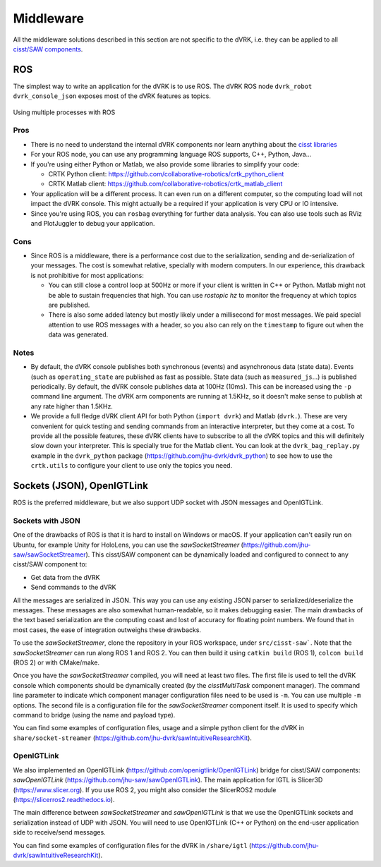 .. _devel-middleware:

Middleware
##########

All the middleware solutions described in this section are not
specific to the dVRK, i.e. they can be applied to all `cisst/SAW
components
<https://github.com/jhu-cisst/cisst/wiki/cisst-libraries-and-SAW-components>`_.

ROS
***

The simplest way to write an application for the dVRK is to use ROS.
The dVRK ROS node ``dvrk_robot dvrk_console_json`` exposes most of the
dVRK features as topics.

.. figure:: /images/software/dVRK-component-ROS-teleop.png
   :width: 400
   :align: center

   Using multiple processes with ROS

Pros
====

* There is no need to understand the internal dVRK components nor
  learn anything about the
  `cisst libraries <https://github.com/jhu-cisst/cisst/wiki>`_
* For your ROS node, you can use any programming language ROS
  supports, C++, Python, Java...
* If you're using either Python or Matlab, we also provide some
  libraries to simplify your code:

  * CRTK Python client: https://github.com/collaborative-robotics/crtk_python_client
  * CRTK Matlab client: https://github.com/collaborative-robotics/crtk_matlab_client

* Your application will be a different process.  It can even run on a
  different computer, so the computing load will not impact the dVRK
  console.  This might actually be a required if your application is
  very CPU or IO intensive.
* Since you're using ROS, you can ``rosbag`` everything for further data
  analysis.  You can also use tools such as RViz and PlotJuggler to
  debug your application.

Cons
====

* Since ROS is a middleware, there is a performance cost due to the
  serialization, sending and de-serialization of your messages.  The
  cost is somewhat relative, specially with modern computers.  In our
  experience, this drawback is not prohibitive for most applications:

  * You can still close a control loop at 500Hz or more if your client
    is written in C++ or Python.  Matlab might not be able to sustain
    frequencies that high.  You can use `rostopic hz` to monitor the
    frequency at which topics are published.
  * There is also some added latency but mostly likely under a
    millisecond for most messages.  We paid special attention to use
    ROS messages with a header, so you also can rely on the
    ``timestamp`` to figure out when the data was generated.

Notes
=====

* By default, the dVRK console publishes both synchronous (events) and
  asynchronous data (state data).  Events (such as ``operating_state``
  are published as fast as possible.  State data (such as
  ``measured_js``...) is published periodically.  By default, the dVRK
  console publishes data at 100Hz (10ms).  This can be increased using
  the ``-p`` command line argument.  The dVRK arm components
  are running at 1.5KHz, so it doesn't make sense to publish at any
  rate higher than 1.5KHz.
* We provide a full fledge dVRK client API for both Python (``import
  dvrk``) and Matlab (``dvrk.``).  These are very convenient for quick
  testing and sending commands from an interactive interpreter, but
  they come at a cost.  To provide all the possible features, these
  dVRK clients have to subscribe to all the dVRK topics and this will
  definitely slow down your interpreter.  This is specially true for
  the Matlab client.  You can look at the ``dvrk_bag_replay.py``
  example in the ``dvrk_python`` package
  (https://github.com/jhu-dvrk/dvrk_python) to see how to use the
  ``crtk.utils`` to configure your client to use only the topics you
  need.

Sockets (JSON), OpenIGTLink
***************************

ROS is the preferred middleware, but we also support UDP socket with
JSON messages and OpenIGTLink.

Sockets with JSON
=================

One of the drawbacks of ROS is that it is hard to install on Windows
or macOS.  If your application can't easily run on Ubuntu, for example
Unity for HoloLens, you can use the *sawSocketStreamer*
(https://github.com/jhu-saw/sawSocketStreamer).  This cisst/SAW
component can be dynamically loaded and configured to connect to any
cisst/SAW component to:

* Get data from the dVRK
* Send commands to the dVRK

All the messages are serialized in JSON.  This way you can use any
existing JSON parser to serialized/deserialize the messages.  These
messages are also somewhat human-readable, so it makes debugging
easier.  The main drawbacks of the text based serialization are the
computing coast and lost of accuracy for floating point numbers.  We
found that in most cases, the ease of integration outweighs these
drawbacks.

To use the *sawSocketStreamer*, clone the repository in your ROS
workspace, under ``src/cisst-saw```.  Note that the
*sawSocketStreamer* can run along ROS 1 and ROS 2.  You can then build
it using ``catkin build`` (ROS 1), ``colcon build`` (ROS 2) or with
CMake/make.

Once you have the *sawSocketStreamer* compiled, you will need at least
two files.  The first file is used to tell the dVRK console which
components should be dynamically created (by the *cisstMultiTask*
component manager).  The command line parameter to indicate which
component manager configuration files need to be used is ``-m``.  You
can use multiple ``-m`` options.  The second file is a configuration
file for the *sawSocketStreamer* component itself.  It is used to
specify which command to bridge (using the name and payload type).

You can find some examples of configuration files, usage and a simple
python client for the dVRK in ``share/socket-streamer``
(https://github.com/jhu-dvrk/sawIntuitiveResearchKit).

OpenIGTLink
===========

We also implemented an OpenIGTLink
(https://github.com/openigtlink/OpenIGTLink) bridge for cisst/SAW
components: *sawOpenIGTLink*
(https://github.com/jhu-saw/sawOpenIGTLink).  The main application for
IGTL is Slicer3D (https://www.slicer.org).  If you use ROS 2, you
might also consider the SlicerROS2 module
(https://slicerros2.readthedocs.io).

The main difference between *sawSocketStreamer* and *sawOpenIGTLink*
is that we use the OpenIGTLink sockets and serialization instead of
UDP with JSON.  You will need to use OpenIGTLink (C++ or Python) on
the end-user application side to receive/send messages.

You can find some examples of configuration files for the dVRK in
``/share/igtl`` (https://github.com/jhu-dvrk/sawIntuitiveResearchKit).
